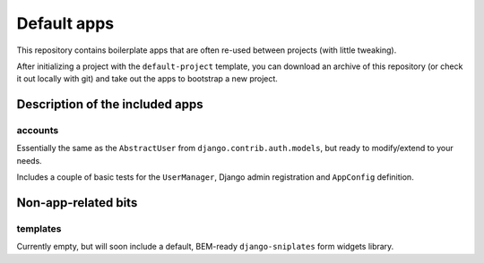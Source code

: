 ============
Default apps
============

This repository contains boilerplate apps that are often re-used between
projects (with little tweaking).

After initializing a project with the ``default-project`` template, you can
download an archive of this repository (or check it out locally with git) and
take out the apps to bootstrap a new project.

Description of the included apps
================================

accounts
--------

Essentially the same as the ``AbstractUser`` from
``django.contrib.auth.models``, but ready to modify/extend to your needs.

Includes a couple of basic tests for the ``UserManager``, Django admin
registration and ``AppConfig`` definition.

Non-app-related bits
====================

templates
---------

Currently empty, but will soon include a default, BEM-ready ``django-sniplates``
form widgets library.
